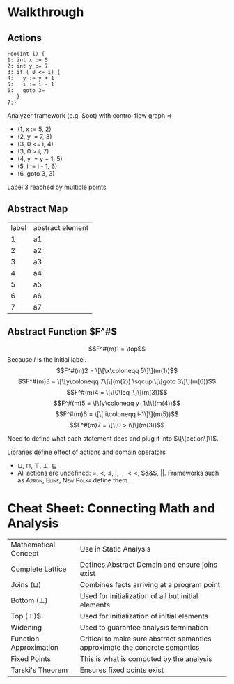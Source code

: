 * Walkthrough

** Actions

#+BEGIN_SRC example
Foo(int i) {
1: int x := 5
2: int y := 7
3: if ( 0 <= i) {
4:   y := y + 1
5:   i := i - 1
6:   goto 3=
   }
7:}
#+END_SRC

Analyzer framework (e.g. Soot) with control flow graph =>

- (1, x := 5, 2)
- (2, y := 7, 3)
- (3, 0 <= i, 4)
- (3, 0 > i, 7)
- (4, y := y + 1, 5)
- (5, i := i - 1, 6)
- (6, goto 3, 3)

Label 3 reached by multiple points

** Abstract Map

| label | abstract element |
|     1 | a1               |
|     2 | a2               |
|     3 | a3               |
|     4 | a4               |
|     5 | a5               |
|     6 | a6               |
|     7 | a7               |

** Abstract Function $F^#$

$$F^#(m)1 = \top$$ Because $l$ is the initial label.
$$F^#(m)2 = \[\[\x\coloneqq 5\]\](m(1))$$
$$F^#(m)3 = \[\[y\coloneqq 7\]\](m(2)) \sqcup \[\[goto 3\]\](m(6))$$
$$F^#(m)4 = \[\[0\leq i\]\](m(3))$$
$$F^#(m)5 = \[\[y\coloneqq y+1\]\](m(4))$$
$$F^#(m)6 = \[\[ i\coloneqq i-1\]\](m(5))$$
$$F^#(m)7 = \[\[0 > i\]\](m(3))$$

Need to define what each statement does and plug it into $\[\[action\]\]$.

Libraries define effect of actions and domain operators

- $\sqcup$, $\sqcap$, $\top$, $\bot$, $\sqsubseteq$
- All actions are undefined: $=$, $<$, $\leq$, $!$, $~$, $<<$, $&&$, $||$. Frameworks such as \textsc{Apron}, \textsc{Eline}, \textsc{New Polka} define them.

* Cheat Sheet: Connecting Math and Analysis

| Mathematical Concept   | Use in Static Analysis                                                      |
| Complete Lattice       | Defines Abstract Demain and ensure joins exist                              |
| Joins ($\sqcup$)       | Combines facts arriving at a program point                                  |
| Bottom ($\bot$)        | Used for initialization of all but initial elements                         |
| Top ($\top$)$          | Used for initialization of initial elements                                 |
| Widening               | Used to guarantee analysis termination                                      |
| Function Approximation | Critical to make sure abstract semantics approximate the concrete semantics |
| Fixed Points           | This is what is computed by the analysis                                    |
| Tarski's Theorem       | Ensures fixed points exist                                                  |

